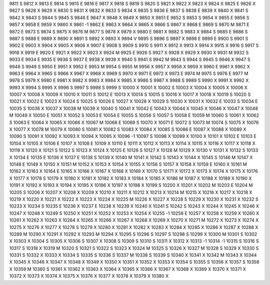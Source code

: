9811	S
9812	X
9813	E
9814	S
9815	E
9816	E
9817	X
9818	S
9819	S
9820	S
9821	X
9822	X
9823	X
9824	X
9825	E
9826	X
9827	S
9828	X
9829	X
9830	S
9831	X
9832	X
9833	S
9834	X
9835	S
9836	E
9837	S
9838	E
9839	X
9840	X
9841	S
9842	X
9843	S
9844	S
9845	S
9846	E
9847	X
9848	X
9849	X
9850	X
9851	E
9852	S
9853	S
9854	X
9855	E
9856	S
9857	X
9858	E
9859	X
9860	X
9861	-1
9862	E
9863	X
9864	X
9865	X
9866	S
9867	X
9868	E
9869	S
9870	M
9871	E
9872	E
9873	S
9874	S
9875	X
9876	M
9877	S
9878	X
9879	X
9880	E
9881	X
9882	S
9883	X
9884	S
9885	E
9886	S
9887	S
9888	E
9889	X
9890	X
9891	S
9892	X
9893	X
9894	V
9895	S
9896	S
9897	X
9898	E
9899	E
9900	S
9901	S
9902	E
9903	X
9904	X
9905	X
9906	X
9907	E
9908	S
9909	S
9910	S
9911	X
9912	X
9913	X
9914	X
9915	X
9916	S
9917	S
9918	X
9919	E
9920	E
9921	X
9922	X
9923	X
9924	M
9925	E
9926	S
9927	X
9928	X
9929	X
9930	X
9931	M
9932	S
9933	E
9934	E
9935	E
9936	S
9937	E
9938	X
9939	X
9940	S
9941	S
9942	M
9943	S
9944	S
9945	S
9946	X
9947	S
9948	S
9949	S
9950	E
9951	X
9952	E
9953	M
9954	S
9955	M
9956	X
9957	X
9958	X
9959	X
9960	E
9961	X
9962	X
9963	E
9964	X
9965	S
9966	X
9967	X
9968	X
9969	S
9970	X
9971	E
9972	X
9973	E
9974	M
9975	S
9976	E
9977	M
9978	S
9979	X
9980	E
9981	X
9982	X
9983	X
9984	X
9985	X
9986	S
9987	X
9988	S
9989	S
9990	X
9991	X
9992	X
9993	X
9994	S
9995	X
9996	S
9997	S
9998	S
9999	S
10000	X
10001	X
10002	S
10003	X
10004	X
10005	X
10006	X
10007	X
10008	X
10009	X
10010	X
10011	S
10012	E
10013	X
10014	S
10015	S
10016	X
10017	X
10018	X
10019	S
10020	S
10021	X
10022	E
10023	X
10024	S
10025	S
10026	E
10027	X
10028	X
10029	S
10030	X
10031	X
10032	E
10033	S
10034	E
10035	S
10036	X
10037	X
10038	M
10039	X
10040	S
10041	X
10042	E
10043	X
10044	X
10045	X
10046	X
10047	X
10048	M
10049	X
10050	E
10051	X
10052	S
10053	E
10054	E
10055	S
10056	S
10057	S
10058	E
10059	M
10060	S
10061	X
10062	S
10063	E
10064	X
10065	X
10066	X
10067	M
10068	E
10069	S
10070	X
10071	E
10072	S
10073	M
10074	S
10075	X
10076	X
10077	X
10078	M
10079	X
10080	S
10081	X
10082	S
10083	X
10084	X
10085	S
10086	E
10087	X
10088	X
10089	X
10090	S
10091	X
10092	X
10093	X
10094	X
10095	X
10096	-1
10097	S
10098	X
10099	X
10100	X
10101	X
10102	E
10103	E
10104	X
10105	X
10106	E
10107	X
10108	E
10109	X
10110	E
10111	X
10112	X
10113	X
10114	X
10115	X
10116	X
10117	X
10118	X
10119	X
10120	X
10121	S
10122	S
10123	X
10124	X
10125	E
10126	S
10127	X
10128	M
10129	X
10130	V
10131	X
10132	S
10133	X
10134	E
10135	E
10136	X
10137	E
10138	S
10139	X
10140	M
10141	X
10142	S
10143	X
10144	X
10145	S
10146	M
10147	X
10148	E
10149	X
10150	X
10151	M
10152	X
10153	X
10154	X
10155	X
10156	S
10157	X
10158	X
10159	E
10160	X
10161	M
10162	X
10163	X
10164	E
10165	X
10166	X
10167	X
10168	X
10169	X
10170	S
10171	X
10172	X
10173	X
10174	X
10175	X
10176	X
10177	X
10178	S
10179	X
10180	X
10181	X
10182	X
10183	X
10184	X
10185	X
10186	M
10187	X
10188	X
10189	X
10190	X
10191	X
10192	X
10193	X
10194	X
10195	X
10196	X
10197	X
10198	X
10199	S
10200	X
10201	X
10202	M
10203	E
10204	M
10205	S
10206	X
10207	X
10208	X
10209	X
10210	X
10211	X
10212	X
10213	X
10214	M
10215	X
10216	X
10217	X
10218	X
10219	X
10220	X
10221	X
10222	X
10223	X
10224	X
10225	M
10226	X
10227	X
10228	S
10229	X
10230	X
10231	X
10232	S
10233	X
10234	S
10235	E
10236	X
10237	E
10238	X
10239	X
10240	X
10241	S
10242	S
10243	X
10244	X
10245	X
10246	X
10247	X
10248	X
10249	S
10250	X
10251	X
10252	X
10253	X
10254	X
10255	-1
10256	E
10257	X
10258	X
10259	X
10260	X
10261	X
10262	X
10263	X
10264	X
10265	X
10266	X
10267	X
10268	X
10269	X
10270	X
10271	M
10272	X
10273	X
10274	X
10275	X
10276	X
10277	X
10278	S
10279	X
10280	X
10281	X
10282	X
10283	X
10284	X
10285	X
10286	X
10287	X
10288	X
10289	M
10290	X
10291	X
10292	X
10293	M
10294	X
10295	S
10296	S
10297	S
10298	S
10299	X
10300	M
10301	S
10302	X
10303	X
10304	S
10305	X
10306	S
10307	X
10308	S
10309	S
10310	S
10311	X
10312	X
10313	-1
10314	-1
10315	S
10316	S
10317	S
10318	X
10319	M
10320	S
10321	S
10322	S
10323	X
10324	M
10325	S
10326	X
10327	M
10328	S
10329	X
10330	S
10331	S
10332	X
10333	X
10334	S
10335	S
10336	S
10337	M
10338	S
10339	S
10340	X
10341	X
10342	M
10343	X
10344	X
10345	X
10346	X
10347	X
10348	X
10349	X
10350	X
10351	X
10352	X
10353	X
10354	S
10355	S
10356	X
10357	S
10358	X
10359	M
10360	S
10361	X
10362	X
10363	X
10364	X
10365	X
10366	X
10367	X
10368	X
10369	X
10370	X
10371	X
10372	X
10373	X
10374	X
10375	X
10376	X
10377	X
10378	X
10379	X
10380	X
